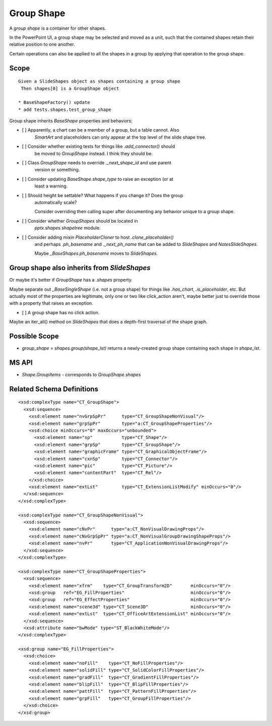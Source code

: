 .. _GroupShape:

Group Shape
===========

A *group shape* is a container for other shapes.

In the PowerPoint UI, a group shape may be selected and moved as a unit, such
that the contained shapes retain their relative position to one another.

Certain operations can also be applied to all the shapes in a group by
applying that operation to the group shape.


Scope
-----

::

    Given a SlideShapes object as shapes containing a group shape
     Then shapes[0] is a GroupShape object

    * BaseShapeFactory() update
    * add tests.shapes.test_group_shape

Group shape inherits `BaseShape` properties and behaviors:

* [ ] Apparently, a chart can be a member of a group, but a table cannot. Also
      `SmartArt` and placeholders can only appear at the top level of the slide
      shape tree.

* [ ] Consider whether existing tests for things like `.add_connector()` should
      be moved to `GroupShape` instead. I think they should be.

* [ ] Class `GroupShape` needs to override `._next_shape_id` and use parent
      version or something.

* [ ] Consider updating `BaseShape.shape_type` to raise an exception (or at
      least a warning.

* [ ] Should height be settable? What happens if you change it? Does the group
      automatically scale?

      Consider overriding then calling super after documenting any behavior
      unique to a group shape.

* [ ] Consider whether `GroupShapes` should be located in
      `pptx.shapes.shapetree` module.

* [ ] Consider adding mixin `PlaceholderCloner` to host `.clone_placeholder()`
      and perhaps `.ph_basename` and `._next_ph_name` that can be added to
      `SlideShapes` and `NotesSlideShapes`.

      Maybe `_BaseShapes.ph_basename` moves to `SlideShapes`.


Group shape also inherits from `SlideShapes`
--------------------------------------------

Or maybe it's better if `GroupShape` has a `.shapes` property.

Maybe separate out `_BaseSingleShape` (i.e. not a group shape) for things
like `.has_chart`, `.is_placeholder`, etc. But actually most of the
properties are legitimate, only one or two like click_action aren't, maybe
better just to override those with a property that raises an exception.

* [ ] A group shape has no click action.

Maybe an iter_all() method on `SlideShapes` that does a depth-first traversal
of the shape graph.

Possible Scope
--------------

* `group_shape = shapes.group(shape_lst)` returns a newly-created group shape
  containing each shape in `shape_lst`.


MS API
------

* `Shape.GroupItems` - corresponds to `GroupShape.shapes`


Related Schema Definitions
--------------------------

.. highlight:: xml

::

  <xsd:complexType name="CT_GroupShape">
    <xsd:sequence>
      <xsd:element name="nvGrpSpPr"      type="CT_GroupShapeNonVisual"/>
      <xsd:element name="grpSpPr"        type="a:CT_GroupShapeProperties"/>
      <xsd:choice minOccurs="0" maxOccurs="unbounded">
        <xsd:element name="sp"           type="CT_Shape"/>
        <xsd:element name="grpSp"        type="CT_GroupShape"/>
        <xsd:element name="graphicFrame" type="CT_GraphicalObjectFrame"/>
        <xsd:element name="cxnSp"        type="CT_Connector"/>
        <xsd:element name="pic"          type="CT_Picture"/>
        <xsd:element name="contentPart"  type="CT_Rel"/>
      </xsd:choice>
      <xsd:element name="extLst"         type="CT_ExtensionListModify" minOccurs="0"/>
    </xsd:sequence>
  </xsd:complexType>

  <xsd:complexType name="CT_GroupShapeNonVisual">
    <xsd:sequence>
      <xsd:element name="cNvPr"      type="a:CT_NonVisualDrawingProps"/>
      <xsd:element name="cNvGrpSpPr" type="a:CT_NonVisualGroupDrawingShapeProps"/>
      <xsd:element name="nvPr"       type="CT_ApplicationNonVisualDrawingProps"/>
    </xsd:sequence>
  </xsd:complexType>

  <xsd:complexType name="CT_GroupShapeProperties">
    <xsd:sequence>
      <xsd:element name="xfrm"    type="CT_GroupTransform2D"       minOccurs="0"/>
      <xsd:group   ref="EG_FillProperties"                         minOccurs="0"/>
      <xsd:group   ref="EG_EffectProperties"                       minOccurs="0"/>
      <xsd:element name="scene3d" type="CT_Scene3D"                minOccurs="0"/>
      <xsd:element name="extLst"  type="CT_OfficeArtExtensionList" minOccurs="0"/>
    </xsd:sequence>
    <xsd:attribute name="bwMode" type="ST_BlackWhiteMode"/>
  </xsd:complexType>

  <xsd:group name="EG_FillProperties">
    <xsd:choice>
      <xsd:element name="noFill"    type="CT_NoFillProperties"/>
      <xsd:element name="solidFill" type="CT_SolidColorFillProperties"/>
      <xsd:element name="gradFill"  type="CT_GradientFillProperties"/>
      <xsd:element name="blipFill"  type="CT_BlipFillProperties"/>
      <xsd:element name="pattFill"  type="CT_PatternFillProperties"/>
      <xsd:element name="grpFill"   type="CT_GroupFillProperties"/>
    </xsd:choice>
  </xsd:group>
